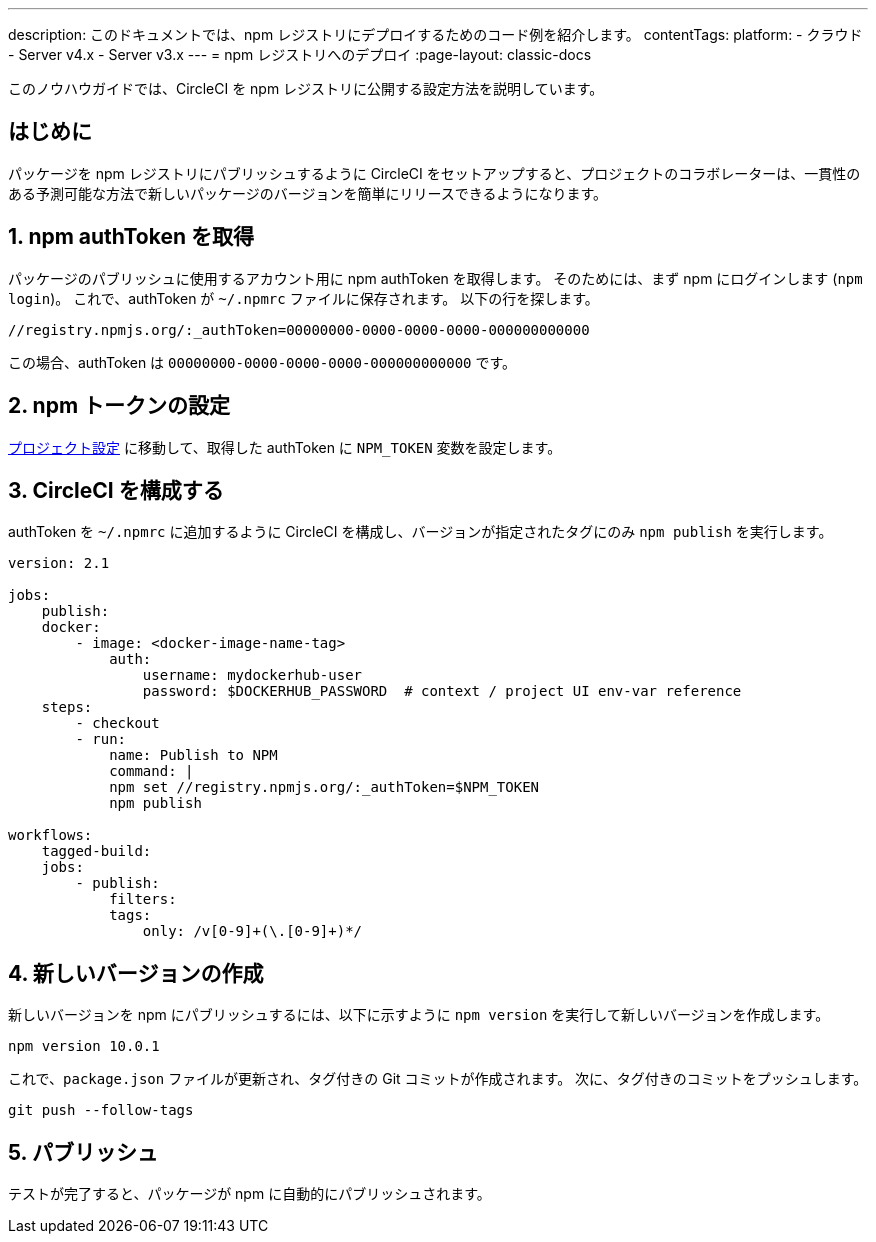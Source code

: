 ---

description: このドキュメントでは、npm レジストリにデプロイするためのコード例を紹介します。
contentTags:
  platform:
  - クラウド
  - Server v4.x
  - Server v3.x
---
= npm レジストリへのデプロイ
:page-layout: classic-docs

:icons: font
:toc: macro
:toc-title:

このノウハウガイドでは、CircleCI を npm レジストリに公開する設定方法を説明しています。

[#introduction]
== はじめに

パッケージを npm レジストリにパブリッシュするように CircleCI をセットアップすると、プロジェクトのコラボレーターは、一貫性のある予測可能な方法で新しいパッケージのバージョンを簡単にリリースできるようになります。

[#obtain-the-npm-authToken]
== 1.  npm authToken を取得

パッケージのパブリッシュに使用するアカウント用に npm authToken を取得します。 そのためには、まず npm にログインします (`npm login`)。 これで、authToken が `~/.npmrc` ファイルに保存されます。 以下の行を探します。

```shell
//registry.npmjs.org/:_authToken=00000000-0000-0000-0000-000000000000
```

この場合、authToken は `00000000-0000-0000-0000-000000000000` です。

[#set-npm-token]
== 2.  npm トークンの設定

xref:environment-variables#setting-environment-variables-for-all-commands-without-adding-them-to-git[プロジェクト設定] に移動して、取得した authToken に `NPM_TOKEN` 変数を設定します。

[#configure-circleci]
== 3.  CircleCI を構成する

authToken を `~/.npmrc` に追加するように CircleCI を構成し、バージョンが指定されたタグにのみ `npm publish` を実行します。

```yaml
version: 2.1

jobs:
    publish:
    docker:
        - image: <docker-image-name-tag>
            auth:
                username: mydockerhub-user
                password: $DOCKERHUB_PASSWORD  # context / project UI env-var reference
    steps:
        - checkout
        - run:
            name: Publish to NPM
            command: |
            npm set //registry.npmjs.org/:_authToken=$NPM_TOKEN
            npm publish

workflows:
    tagged-build:
    jobs:
        - publish:
            filters:
            tags:
                only: /v[0-9]+(\.[0-9]+)*/
```

[#create-new-version]
== 4. 新しいバージョンの作成

新しいバージョンを npm にパブリッシュするには、以下に示すように `npm version` を実行して新しいバージョンを作成します。

```shell
npm version 10.0.1
```

これで、`package.json` ファイルが更新され、タグ付きの Git コミットが作成されます。 次に、タグ付きのコミットをプッシュします。

```shell
git push --follow-tags
```

[#publish]
== 5. パブリッシュ

テストが完了すると、パッケージが npm に自動的にパブリッシュされます。